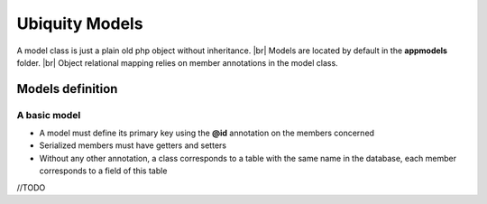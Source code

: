 Ubiquity Models
===============
.. |br| raw:: html

   <br />

A model class is just a plain old php object without inheritance. |br|
Models are located by default in the **app\models** folder. |br|
Object relational mapping relies on member annotations in the model class.

Models definition
-------------------
A basic model
^^^^^^^^^^^^
- A model must define its primary key using the **@id** annotation on the members concerned
- Serialized members must have getters and setters
- Without any other annotation, a class corresponds to a table with the same name in the database, each member corresponds to a field of this table

.. code-block:: php
   :linenos:
   :caption: app/controllers/Products.php
   
    namespace models;
    class Product{
    	/**
    	 * @id
    	*/
    	private $id;
    
    	private $name;
    
    	public function getName(){
    		return $this->name;
    	}
    	public function setName($name){
    		$this->name=$name;
    	}
    }

//TODO